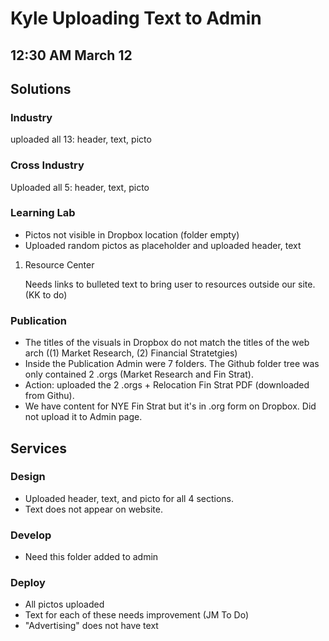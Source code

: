 * Kyle Uploading Text to Admin
** 12:30 AM March 12

** Solutions 

*** Industry
uploaded all 13: header, text, picto 

*** Cross Industry 
Uploaded all 5: header, text, picto 

*** Learning Lab 
- Pictos not visible in Dropbox location (folder empty)
- Uploaded random pictos as placeholder and uploaded header, text

**** Resource Center 
Needs links to bulleted text to bring user to resources outside our site. (KK to do)

*** Publication 
- The titles of the visuals in Dropbox do not match the titles of the web arch ((1) Market Research, (2) Financial Stratetgies)
- Inside the Publication Admin were 7 folders. The Github folder tree was only contained 2 .orgs (Market Research and Fin Strat). 
- Action: uploaded the 2 .orgs + Relocation Fin Strat PDF (downloaded from Githu). 
- We have content for NYE Fin Strat but it's in .org form on Dropbox. Did not upload it to Admin page. 

** Services 

*** Design 
- Uploaded header, text, and picto for all 4 sections. 
- Text does not appear on website. 

*** Develop 
- Need this folder added to admin 

*** Deploy 
- All pictos uploaded
- Text for each of these needs improvement (JM To Do)
- "Advertising" does not have text 




